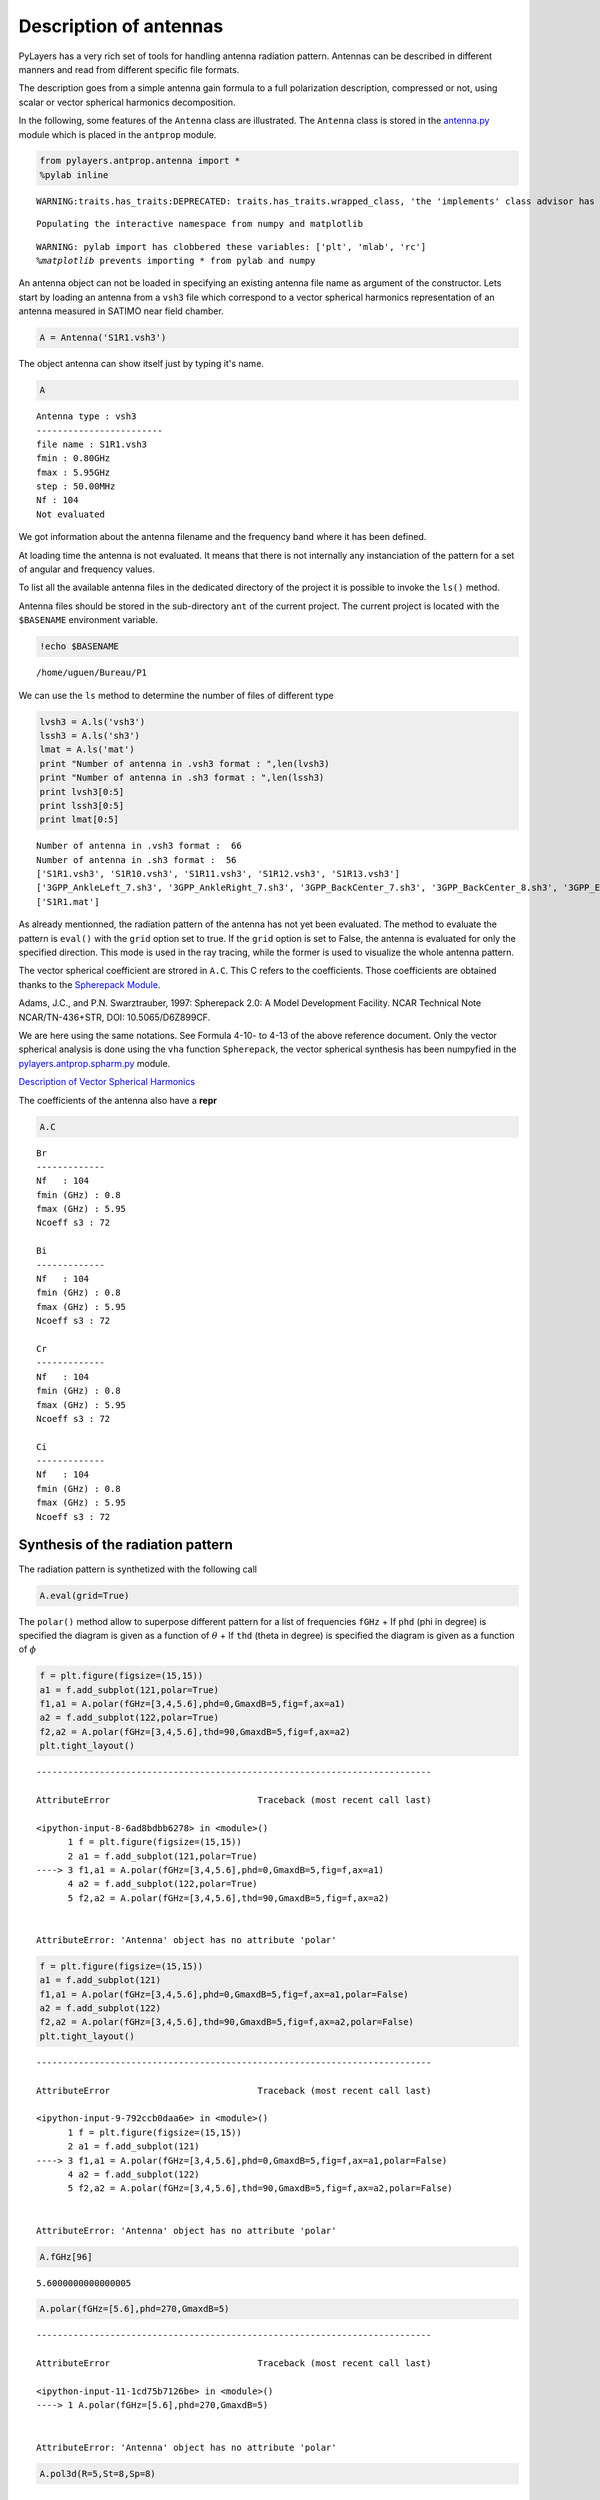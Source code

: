 
Description of antennas
=======================

PyLayers has a very rich set of tools for handling antenna radiation
pattern. Antennas can be described in different manners and read from
different specific file formats.

The description goes from a simple antenna gain formula to a full
polarization description, compressed or not, using scalar or vector
spherical harmonics decomposition.

In the following, some features of the ``Antenna`` class are
illustrated. The ``Antenna`` class is stored in the
`antenna.py <http://pylayers.github.io/pylayers/modules/pylayers.antprop.antenna.html>`__
module which is placed in the ``antprop`` module.

.. code:: python

    from pylayers.antprop.antenna import *
    %pylab inline


.. parsed-literal::

    WARNING:traits.has_traits:DEPRECATED: traits.has_traits.wrapped_class, 'the 'implements' class advisor has been deprecated. Use the 'provides' class decorator.


.. parsed-literal::

    Populating the interactive namespace from numpy and matplotlib


.. parsed-literal::

    WARNING: pylab import has clobbered these variables: ['plt', 'mlab', 'rc']
    `%matplotlib` prevents importing * from pylab and numpy


An antenna object can not be loaded in specifying an existing antenna
file name as argument of the constructor. Lets start by loading an
antenna from a ``vsh3`` file which correspond to a vector spherical
harmonics representation of an antenna measured in SATIMO near field
chamber.

.. code:: python

    A = Antenna('S1R1.vsh3')

The object antenna can show itself just by typing it's name.

.. code:: python

    A




.. parsed-literal::

    Antenna type : vsh3
    ------------------------
    file name : S1R1.vsh3
    fmin : 0.80GHz
    fmax : 5.95GHz
    step : 50.00MHz
    Nf : 104
    Not evaluated



We got information about the antenna filename and the frequency band
where it has been defined.

At loading time the antenna is not evaluated. It means that there is not
internally any instanciation of the pattern for a set of angular and
frequency values.

To list all the available antenna files in the dedicated directory of
the project it is possible to invoke the ``ls()`` method.

Antenna files should be stored in the sub-directory ``ant`` of the
current project. The current project is located with the ``$BASENAME``
environment variable.

.. code:: python

    !echo $BASENAME


.. parsed-literal::

    /home/uguen/Bureau/P1


We can use the ``ls`` method to determine the number of files of
different type

.. code:: python

    lvsh3 = A.ls('vsh3')
    lssh3 = A.ls('sh3')
    lmat = A.ls('mat')
    print "Number of antenna in .vsh3 format : ",len(lvsh3)
    print "Number of antenna in .sh3 format : ",len(lssh3)
    print lvsh3[0:5]
    print lssh3[0:5]
    print lmat[0:5]


.. parsed-literal::

    Number of antenna in .vsh3 format :  66
    Number of antenna in .sh3 format :  56
    ['S1R1.vsh3', 'S1R10.vsh3', 'S1R11.vsh3', 'S1R12.vsh3', 'S1R13.vsh3']
    ['3GPP_AnkleLeft_7.sh3', '3GPP_AnkleRight_7.sh3', '3GPP_BackCenter_7.sh3', '3GPP_BackCenter_8.sh3', '3GPP_ElbowLeft_7.sh3']
    ['S1R1.mat']


As already mentionned, the radiation pattern of the antenna has not yet
been evaluated. The method to evaluate the pattern is ``eval()`` with
the ``grid`` option set to true. If the ``grid`` option is set to False,
the antenna is evaluated for only the specified direction. This mode is
used in the ray tracing, while the former is used to visualize the whole
antenna pattern.

The vector spherical coefficient are strored in ``A.C``. This C refers
to the coefficients. Those coefficients are obtained thanks to the
`Spherepack
Module <http://nldr.library.ucar.edu/repository/assets/technotes/TECH-NOTE-000-000-000-380.pdf>`__.

Adams, J.C., and P.N. Swarztrauber, 1997: Spherepack 2.0: A Model
Development Facility. NCAR Technical Note NCAR/TN-436+STR, DOI:
10.5065/D6Z899CF.

We are here using the same notations. See Formula 4-10- to 4-13 of the
above reference document. Only the vector spherical analysis is done
using the ``vha`` function ``Spherepack``, the vector spherical
synthesis has been numpyfied in the
`pylayers.antprop.spharm.py <http://pylayers.github.io/pylayers/modules/pylayers.antprop.spharm.html>`__
module.

`Description of Vector Spherical Harmonics <./AntennaVSH.html>`__

The coefficients of the antenna also have a **repr**

.. code:: python

    A.C




.. parsed-literal::

    Br
    -------------
    Nf   : 104
    fmin (GHz) : 0.8
    fmax (GHz) : 5.95
    Ncoeff s3 : 72
    
    Bi
    -------------
    Nf   : 104
    fmin (GHz) : 0.8
    fmax (GHz) : 5.95
    Ncoeff s3 : 72
    
    Cr
    -------------
    Nf   : 104
    fmin (GHz) : 0.8
    fmax (GHz) : 5.95
    Ncoeff s3 : 72
    
    Ci
    -------------
    Nf   : 104
    fmin (GHz) : 0.8
    fmax (GHz) : 5.95
    Ncoeff s3 : 72



Synthesis of the radiation pattern
----------------------------------

The radiation pattern is synthetized with the following call

.. code:: python

    A.eval(grid=True)

The ``polar()`` method allow to superpose different pattern for a list
of frequencies ``fGHz`` + If ``phd`` (phi in degree) is specified the
diagram is given as a function of :math:`\theta` + If ``thd`` (theta in
degree) is specified the diagram is given as a function of :math:`\phi`

.. code:: python

    f = plt.figure(figsize=(15,15))
    a1 = f.add_subplot(121,polar=True)
    f1,a1 = A.polar(fGHz=[3,4,5.6],phd=0,GmaxdB=5,fig=f,ax=a1)
    a2 = f.add_subplot(122,polar=True)
    f2,a2 = A.polar(fGHz=[3,4,5.6],thd=90,GmaxdB=5,fig=f,ax=a2)
    plt.tight_layout()


::


    ---------------------------------------------------------------------------

    AttributeError                            Traceback (most recent call last)

    <ipython-input-8-6ad8bdbb6278> in <module>()
          1 f = plt.figure(figsize=(15,15))
          2 a1 = f.add_subplot(121,polar=True)
    ----> 3 f1,a1 = A.polar(fGHz=[3,4,5.6],phd=0,GmaxdB=5,fig=f,ax=a1)
          4 a2 = f.add_subplot(122,polar=True)
          5 f2,a2 = A.polar(fGHz=[3,4,5.6],thd=90,GmaxdB=5,fig=f,ax=a2)


    AttributeError: 'Antenna' object has no attribute 'polar'



.. image:: Antenna_files/Antenna_27_1.png


.. code:: python

    f = plt.figure(figsize=(15,15))
    a1 = f.add_subplot(121)
    f1,a1 = A.polar(fGHz=[3,4,5.6],phd=0,GmaxdB=5,fig=f,ax=a1,polar=False)
    a2 = f.add_subplot(122)
    f2,a2 = A.polar(fGHz=[3,4,5.6],thd=90,GmaxdB=5,fig=f,ax=a2,polar=False)
    plt.tight_layout()


::


    ---------------------------------------------------------------------------

    AttributeError                            Traceback (most recent call last)

    <ipython-input-9-792ccb0daa6e> in <module>()
          1 f = plt.figure(figsize=(15,15))
          2 a1 = f.add_subplot(121)
    ----> 3 f1,a1 = A.polar(fGHz=[3,4,5.6],phd=0,GmaxdB=5,fig=f,ax=a1,polar=False)
          4 a2 = f.add_subplot(122)
          5 f2,a2 = A.polar(fGHz=[3,4,5.6],thd=90,GmaxdB=5,fig=f,ax=a2,polar=False)


    AttributeError: 'Antenna' object has no attribute 'polar'



.. image:: Antenna_files/Antenna_28_1.png


.. code:: python

    A.fGHz[96]




.. parsed-literal::

    5.6000000000000005



.. code:: python

    A.polar(fGHz=[5.6],phd=270,GmaxdB=5)


::


    ---------------------------------------------------------------------------

    AttributeError                            Traceback (most recent call last)

    <ipython-input-11-1cd75b7126be> in <module>()
    ----> 1 A.polar(fGHz=[5.6],phd=270,GmaxdB=5)
    

    AttributeError: 'Antenna' object has no attribute 'polar'


.. code:: python

    A.pol3d(R=5,St=8,Sp=8)


::


    ---------------------------------------------------------------------------

    IndexError                                Traceback (most recent call last)

    <ipython-input-12-7638e69ff747> in <module>()
    ----> 1 A.pol3d(R=5,St=8,Sp=8)
    

    /home/uguen/Documents/rch/devel/pylayers/pylayers/antprop/antenna.pyc in pol3d(self, k, R, St, Sp, silent)
       2281                                   np.cos(theta)))
       2282                 fd.write('{\n')
    -> 2283                 geu.ellipse(fd, p, B[0, :], B[1, :], self.Ft[k, n, m], self.Fp[k, n, m], N)
       2284                 fd.write('}\n')
       2285         fd.close()


    IndexError: index 104 is out of bounds for axis 2 with size 104


The vector spherical coefficients can be dispalayed as follows

.. code:: python

    fig = plt.figure(figsize=(8,8))
    A.C.show(typ='s3')
    plt.tight_layout()



.. image:: Antenna_files/Antenna_33_0.png


Defining Antenna gain from analytic formulas
--------------------------------------------

An antenna can also be defined from closed-form expressions. Available
antennas are the following + Omni + Gauss + WirePlate

.. code:: python

    A = Antenna(typ='Gauss')


.. code:: python

    A = Antenna('Gauss')


